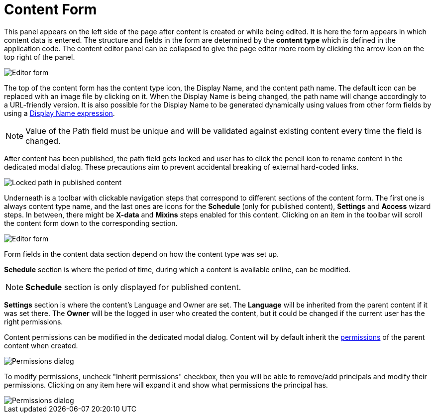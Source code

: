 = Content Form
:toc: right
:imagesdir: images

This panel appears on the left side of the page after content is created or while being edited. It is here the form appears in which content
data is entered. The structure and fields in the form are determined by the *content type* which is defined in the application code.
The content editor panel can be collapsed to give the page editor more room by clicking the arrow icon on the top right of the panel.

image::editor-form-1.png[Editor form]

The top of the content form has the content type icon, the Display Name, and the content path name.
The default icon can be replaced with an image file by clicking on it. When the Display Name is being changed, the path name will change
accordingly to a URL-friendly version. It is also possible for the Display Name to be generated dynamically using values from other form
fields by using a https://developer.enonic.com/docs/xp/stable/cms/content-types#display_name_expressions[Display Name expression].

NOTE: Value of the Path field must be unique and will be validated against existing content every time the field is changed.

After content has been published, the path field gets locked and user has to click the pencil icon to rename content in the dedicated
modal dialog. These precautions aim to prevent accidental breaking of external hard-coded links.

image::editor-header-locked.png[Locked path in published content]

Underneath is a toolbar with clickable navigation steps that correspond to different sections of the content form. The first one is always
content type name, and the last ones are icons for the *Schedule* (only for published content), *Settings* and *Access* wizard steps.
In between, there might be *X-data* and *Mixins* steps enabled for this content. Clicking on an item in the toolbar will scroll the content
form down to the corresponding section.

image::editor-form-2.png[Editor form]

Form fields in the content data section depend on how the content type was set up.

*Schedule* section is where the period of time, during which a content is available online, can be modified.

NOTE: *Schedule* section is only displayed for published content.

*Settings* section is where the content’s Language and Owner are set. The *Language* will be inherited from the parent content if it was
set there. The *Owner* will be the logged in user who created the content, but it could be changed if the current user has the right permissions.

Content permissions can be modified in the dedicated modal dialog.
Content will by default inherit the <<../permissions#,permissions>> of the parent content when created.

image::editor-permissions-dialog.png[Permissions dialog]

To modify permissions, uncheck "Inherit permissions" checkbox, then you will be able to remove/add principals and modify their permissions.
Clicking on any item here will expand it and show what permissions the principal has.

image::editor-permissions-dialog-2.png[Permissions dialog]
